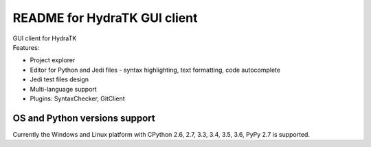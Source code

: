 =============================
README for HydraTK GUI client
=============================

| GUI client for HydraTK
| Features:

* Project explorer
* Editor for Python and Jedi files - syntax highlighting, text formatting, code autocomplete
* Jedi test files design
* Multi-language support
* Plugins: SyntaxChecker, GitClient

OS and Python versions support
==============================

| Currently the Windows and Linux platform with CPython 2.6, 2.7, 3.3, 3.4, 3.5, 3.6, PyPy 2.7 is supported.